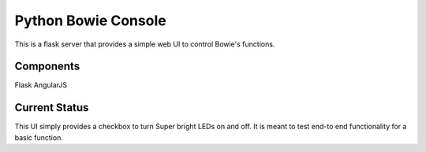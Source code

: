 ====================
Python Bowie Console
====================

This is a flask server that provides a simple web UI to control Bowie's functions.

Components
==========
Flask
AngularJS

Current Status
==============
This UI simply provides a checkbox to turn Super bright LEDs on and off. It is meant to test end-to
end functionality for a basic function.
